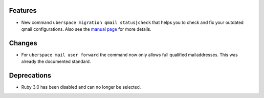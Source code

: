 Features
--------
* New command ``uberspace migration qmail status|check`` that helps you to check and fix your outdated qmail configurations. Also see the `manual page <https://manual.uberspace.de/migration/qmail/>`_ for more details.

Changes
--------
* For ``uberspace mail user forward`` the command now only allows full qualified mailaddresses. This was already the documented standard.

Deprecations
------------
* Ruby 3.0 has been disabled and can no longer be selected.
